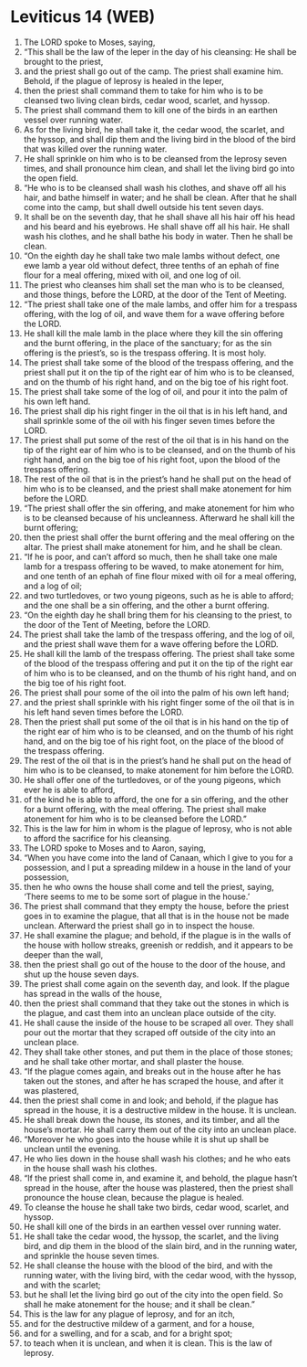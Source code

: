 * Leviticus 14 (WEB)
:PROPERTIES:
:ID: WEB/03-LEV14
:END:

1. The LORD spoke to Moses, saying,
2. “This shall be the law of the leper in the day of his cleansing: He shall be brought to the priest,
3. and the priest shall go out of the camp. The priest shall examine him. Behold, if the plague of leprosy is healed in the leper,
4. then the priest shall command them to take for him who is to be cleansed two living clean birds, cedar wood, scarlet, and hyssop.
5. The priest shall command them to kill one of the birds in an earthen vessel over running water.
6. As for the living bird, he shall take it, the cedar wood, the scarlet, and the hyssop, and shall dip them and the living bird in the blood of the bird that was killed over the running water.
7. He shall sprinkle on him who is to be cleansed from the leprosy seven times, and shall pronounce him clean, and shall let the living bird go into the open field.
8. “He who is to be cleansed shall wash his clothes, and shave off all his hair, and bathe himself in water; and he shall be clean. After that he shall come into the camp, but shall dwell outside his tent seven days.
9. It shall be on the seventh day, that he shall shave all his hair off his head and his beard and his eyebrows. He shall shave off all his hair. He shall wash his clothes, and he shall bathe his body in water. Then he shall be clean.
10. “On the eighth day he shall take two male lambs without defect, one ewe lamb a year old without defect, three tenths of an ephah of fine flour for a meal offering, mixed with oil, and one log of oil.
11. The priest who cleanses him shall set the man who is to be cleansed, and those things, before the LORD, at the door of the Tent of Meeting.
12. “The priest shall take one of the male lambs, and offer him for a trespass offering, with the log of oil, and wave them for a wave offering before the LORD.
13. He shall kill the male lamb in the place where they kill the sin offering and the burnt offering, in the place of the sanctuary; for as the sin offering is the priest’s, so is the trespass offering. It is most holy.
14. The priest shall take some of the blood of the trespass offering, and the priest shall put it on the tip of the right ear of him who is to be cleansed, and on the thumb of his right hand, and on the big toe of his right foot.
15. The priest shall take some of the log of oil, and pour it into the palm of his own left hand.
16. The priest shall dip his right finger in the oil that is in his left hand, and shall sprinkle some of the oil with his finger seven times before the LORD.
17. The priest shall put some of the rest of the oil that is in his hand on the tip of the right ear of him who is to be cleansed, and on the thumb of his right hand, and on the big toe of his right foot, upon the blood of the trespass offering.
18. The rest of the oil that is in the priest’s hand he shall put on the head of him who is to be cleansed, and the priest shall make atonement for him before the LORD.
19. “The priest shall offer the sin offering, and make atonement for him who is to be cleansed because of his uncleanness. Afterward he shall kill the burnt offering;
20. then the priest shall offer the burnt offering and the meal offering on the altar. The priest shall make atonement for him, and he shall be clean.
21. “If he is poor, and can’t afford so much, then he shall take one male lamb for a trespass offering to be waved, to make atonement for him, and one tenth of an ephah of fine flour mixed with oil for a meal offering, and a log of oil;
22. and two turtledoves, or two young pigeons, such as he is able to afford; and the one shall be a sin offering, and the other a burnt offering.
23. “On the eighth day he shall bring them for his cleansing to the priest, to the door of the Tent of Meeting, before the LORD.
24. The priest shall take the lamb of the trespass offering, and the log of oil, and the priest shall wave them for a wave offering before the LORD.
25. He shall kill the lamb of the trespass offering. The priest shall take some of the blood of the trespass offering and put it on the tip of the right ear of him who is to be cleansed, and on the thumb of his right hand, and on the big toe of his right foot.
26. The priest shall pour some of the oil into the palm of his own left hand;
27. and the priest shall sprinkle with his right finger some of the oil that is in his left hand seven times before the LORD.
28. Then the priest shall put some of the oil that is in his hand on the tip of the right ear of him who is to be cleansed, and on the thumb of his right hand, and on the big toe of his right foot, on the place of the blood of the trespass offering.
29. The rest of the oil that is in the priest’s hand he shall put on the head of him who is to be cleansed, to make atonement for him before the LORD.
30. He shall offer one of the turtledoves, or of the young pigeons, which ever he is able to afford,
31. of the kind he is able to afford, the one for a sin offering, and the other for a burnt offering, with the meal offering. The priest shall make atonement for him who is to be cleansed before the LORD.”
32. This is the law for him in whom is the plague of leprosy, who is not able to afford the sacrifice for his cleansing.
33. The LORD spoke to Moses and to Aaron, saying,
34. “When you have come into the land of Canaan, which I give to you for a possession, and I put a spreading mildew in a house in the land of your possession,
35. then he who owns the house shall come and tell the priest, saying, ‘There seems to me to be some sort of plague in the house.’
36. The priest shall command that they empty the house, before the priest goes in to examine the plague, that all that is in the house not be made unclean. Afterward the priest shall go in to inspect the house.
37. He shall examine the plague; and behold, if the plague is in the walls of the house with hollow streaks, greenish or reddish, and it appears to be deeper than the wall,
38. then the priest shall go out of the house to the door of the house, and shut up the house seven days.
39. The priest shall come again on the seventh day, and look. If the plague has spread in the walls of the house,
40. then the priest shall command that they take out the stones in which is the plague, and cast them into an unclean place outside of the city.
41. He shall cause the inside of the house to be scraped all over. They shall pour out the mortar that they scraped off outside of the city into an unclean place.
42. They shall take other stones, and put them in the place of those stones; and he shall take other mortar, and shall plaster the house.
43. “If the plague comes again, and breaks out in the house after he has taken out the stones, and after he has scraped the house, and after it was plastered,
44. then the priest shall come in and look; and behold, if the plague has spread in the house, it is a destructive mildew in the house. It is unclean.
45. He shall break down the house, its stones, and its timber, and all the house’s mortar. He shall carry them out of the city into an unclean place.
46. “Moreover he who goes into the house while it is shut up shall be unclean until the evening.
47. He who lies down in the house shall wash his clothes; and he who eats in the house shall wash his clothes.
48. “If the priest shall come in, and examine it, and behold, the plague hasn’t spread in the house, after the house was plastered, then the priest shall pronounce the house clean, because the plague is healed.
49. To cleanse the house he shall take two birds, cedar wood, scarlet, and hyssop.
50. He shall kill one of the birds in an earthen vessel over running water.
51. He shall take the cedar wood, the hyssop, the scarlet, and the living bird, and dip them in the blood of the slain bird, and in the running water, and sprinkle the house seven times.
52. He shall cleanse the house with the blood of the bird, and with the running water, with the living bird, with the cedar wood, with the hyssop, and with the scarlet;
53. but he shall let the living bird go out of the city into the open field. So shall he make atonement for the house; and it shall be clean.”
54. This is the law for any plague of leprosy, and for an itch,
55. and for the destructive mildew of a garment, and for a house,
56. and for a swelling, and for a scab, and for a bright spot;
57. to teach when it is unclean, and when it is clean. This is the law of leprosy.
